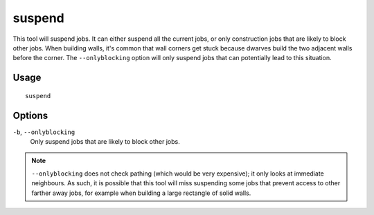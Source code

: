 suspend
=======

.. dfhack-tool::
    :summary: Suspends building construction jobs.
    :tags: fort productivity jobs

This tool will suspend jobs. It can either suspend all the current jobs,
or only construction jobs that are likely to block other jobs. When building walls,
it's common that wall corners get stuck because dwarves build the two adjacent
walls before the corner. The ``--onlyblocking`` option will only suspend jobs
that can potentially lead to this situation.

Usage
-----

::

    suspend

Options
-------

``-b``, ``--onlyblocking``
    Only suspend jobs that are likely to block other jobs.

.. note::

    ``--onlyblocking`` does not check pathing (which would be very expensive); it only
    looks at immediate neighbours. As such, it is possible that this tool will miss
    suspending some jobs that prevent access to other farther away jobs, for example
    when building a large rectangle of solid walls.
